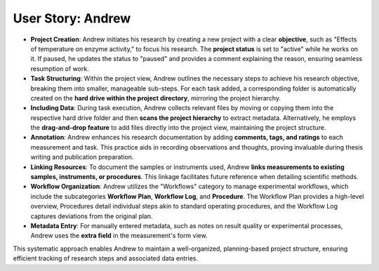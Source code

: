 .. _user_andrew:

User Story: Andrew
==================

.. raw:: html

   <div class="three-columns">
      <a href="index.html" class="back-button"><b>&larr; Back</b></a>
      <div style="flex: 12;">
         <h2>User Story: Plan-Based Research</h2>
      </div>
   </div>
   <div style="display: flex">
      <div style="flex: 6;"><b>Use Case Overview</b>: Andrew, a PhD student, leverages the PASTA-ELN platform to meticulously plan and execute his research projects. His structured approach includes the following steps: </div>
      <div style="flex: 3;"><img src="_static/Andrew.jpg" alt="image" title="generated by ChatGPT: Can you draw a stick figure sketch of three panes. In it there is the nerd and enthusiastic Andrew, who plans his research?" style="width: 100%;"/></div>
   </div>

* **Project Creation**: Andrew initiates his research by creating a new project with a clear **objective**, such as "Effects of temperature on enzyme activity," to focus his research. The **project status** is set to "active" while he works on it. If paused, he updates the status to "paused" and provides a comment explaining the reason, ensuring seamless resumption of work.

* **Task Structuring**: Within the project view, Andrew outlines the necessary steps to achieve his research objective, breaking them into smaller, manageable sub-steps. For each task added, a corresponding folder is automatically created on the **hard drive within the project directory**, mirroring the project hierarchy.

* **Including Data**: During task execution, Andrew collects relevant files by moving or copying them into the respective hard drive folder and then **scans the project hierarchy** to extract metadata. Alternatively, he employs the **drag-and-drop feature** to add files directly into the project view, maintaining the project structure.

* **Annotation**: Andrew enhances his research documentation by adding **comments, tags, and ratings** to each measurement and task. This practice aids in recording observations and thoughts, proving invaluable during thesis writing and publication preparation.

* **Linking Resources**: To document the samples or instruments used, Andrew **links measurements to existing samples, instruments, or procedures**. This linkage facilitates future reference when detailing scientific methods.

* **Workflow Organization**: Andrew utilizes the "Workflows" category to manage experimental workflows, which include the subcategories  **Workflow Plan**, **Workflow Log**, and **Procedure**. The Workflow Plan provides a high-level overview, Procedures detail individual steps akin to standard operating procedures, and the Workflow Log captures deviations from the original plan.

* **Metadata Entry**: For manually entered metadata, such as notes on result quality or experimental processes, Andrew uses the **extra field** in the measurement's form view.

This systematic approach enables Andrew to maintain a well-organized, planning-based project structure, ensuring efficient tracking of research steps and associated data entries.

.. raw:: html

   <a href="index.html" class="back-button" style="flex: 1; height: 25px;"><b>&larr; Back</b></a>
   <span style="float: right"><img src="_static/pasta_logo.svg" alt="logo" style="width: 60px;"/></span>
